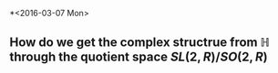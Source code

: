 *<2016-03-07 Mon>
** How do we get the complex structrue from $\mathbb{H}$ through the quotient space $SL(2,R)/SO(2,R)$
